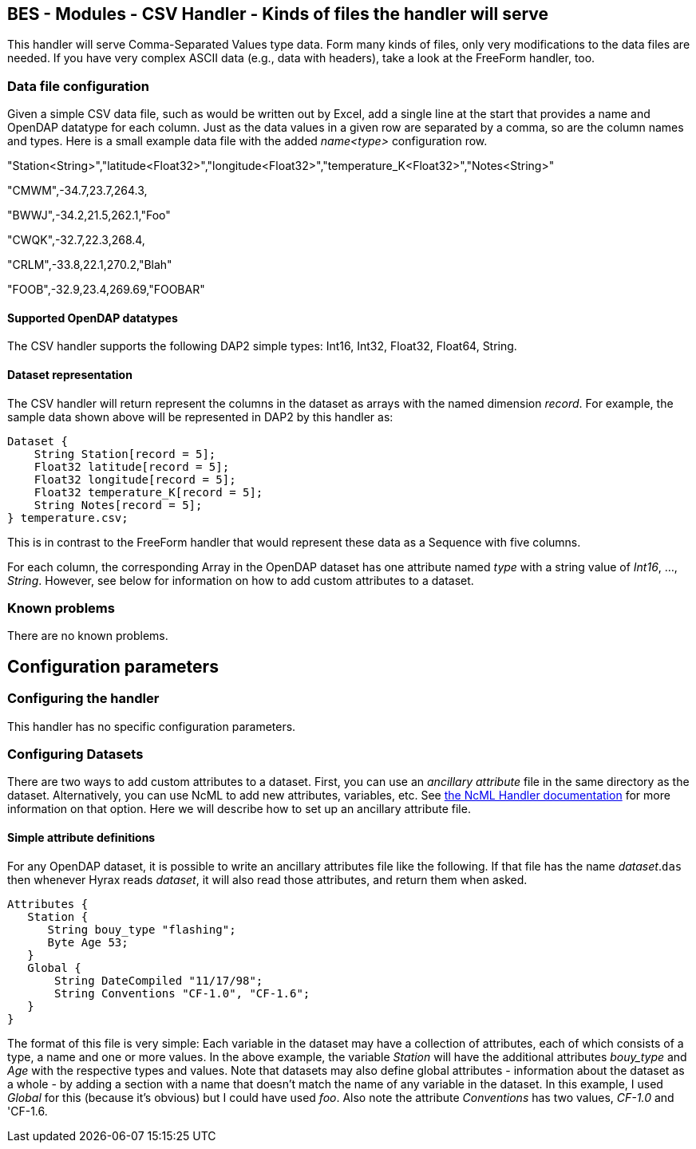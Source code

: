//= BES - Modules - CSV Handler - OPeNDAP Documentation
//:Leonard Porrello <lporrel@gmail.com>:
//{docdate}
//:numbered:
//:toc:

== BES - Modules - CSV Handler - Kinds of files the handler will serve

This handler will serve Comma-Separated Values type data. Form many
kinds of files, only very modifications to the data files are needed. If
you have very complex ASCII data (e.g., data with headers), take a look
at the FreeForm handler, too.

=== Data file configuration

Given a simple CSV data file, such as would be written out by Excel, add
a single line at the start that provides a name and OpenDAP datatype for
each column. Just as the data values in a given row are separated by a
comma, so are the column names and types. Here is a small example data
file with the added _name<type>_ configuration row.

"Station<String>","latitude<Float32>","longitude<Float32>","temperature_K<Float32>","Notes<String>"

"CMWM",-34.7,23.7,264.3,

"BWWJ",-34.2,21.5,262.1,"Foo"

"CWQK",-32.7,22.3,268.4,

"CRLM",-33.8,22.1,270.2,"Blah"

"FOOB",-32.9,23.4,269.69,"FOOBAR"

==== Supported OpenDAP datatypes

The CSV handler supports the following DAP2 simple types: Int16, Int32,
Float32, Float64, String.

==== Dataset representation

The CSV handler will return represent the columns in the dataset as
arrays with the named dimension __record__. For example, the sample data
shown above will be represented in DAP2 by this handler as:

--------------------------------------
Dataset {
    String Station[record = 5];
    Float32 latitude[record = 5];
    Float32 longitude[record = 5];
    Float32 temperature_K[record = 5];
    String Notes[record = 5];
} temperature.csv;
--------------------------------------

This is in contrast to the FreeForm handler that would represent these
data as a Sequence with five columns.

For each column, the corresponding Array in the OpenDAP dataset has one
attribute named _type_ with a string value of __Int16__, ...,
__String__. However, see below for information on how to add custom
attributes to a dataset.

=== Known problems

There are no known problems.

== Configuration parameters

=== Configuring the handler

This handler has no specific configuration parameters.

=== Configuring Datasets

There are two ways to add custom attributes to a dataset. First, you can
use an _ancillary attribute_ file in the same directory as the dataset.
Alternatively, you can use NcML to add new attributes, variables, etc.
See link:./BES_Modules_NcML_Module.adoc[the NcML Handler
documentation] for more information on that option. Here we will
describe how to set up an ancillary attribute file.

==== Simple attribute definitions

For any OpenDAP dataset, it is possible to write an ancillary attributes
file like the following. If that file has the name __dataset__.`das`
then whenever Hyrax reads __dataset__, it will also read those
attributes, and return them when asked.

---------------------------------------------
Attributes {
   Station {
      String bouy_type "flashing";
      Byte Age 53;
   }
   Global {
       String DateCompiled "11/17/98";
       String Conventions "CF-1.0", "CF-1.6";
   }
}
---------------------------------------------

The format of this file is very simple: Each variable in the dataset may
have a collection of attributes, each of which consists of a type, a
name and one or more values. In the above example, the variable
_Station_ will have the additional attributes _bouy_type_ and _Age_ with
the respective types and values. Note that datasets may also define
global attributes - information about the dataset as a whole - by adding
a section with a name that doesn't match the name of any variable in the
dataset. In this example, I used _Global_ for this (because it's
obvious) but I could have used __foo__. Also note the attribute
_Conventions_ has two values, _CF-1.0_ and 'CF-1.6__.__

